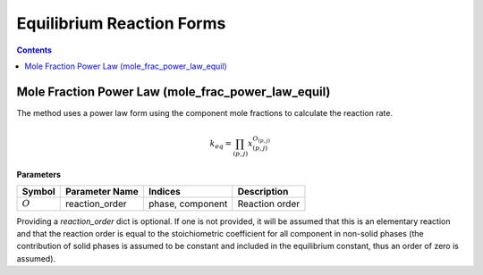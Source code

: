 Equilibrium Reaction Forms
==========================

.. contents:: Contents 
    :depth: 2

Mole Fraction Power Law (mole_frac_power_law_equil)
---------------------------------------------------

The method uses a power law form using the component mole fractions to calculate the reaction rate.

.. math:: k_{eq} = \prod_{(p, j)}{x_{(p,j)}^{O_{(p,j)}}}

**Parameters**

.. csv-table::
   :header: "Symbol", "Parameter Name", "Indices", "Description"

   ":math:`O`", "reaction_order", "phase, component", "Reaction order"

Providing a `reaction_order` dict is optional. If one is not provided, it will be assumed that this is an elementary reaction and that the reaction order is equal to the stoichiometric coefficient for all component in non-solid phases (the contribution of solid phases is assumed to be constant and included in the equilibrium constant, thus an order of zero is assumed).
